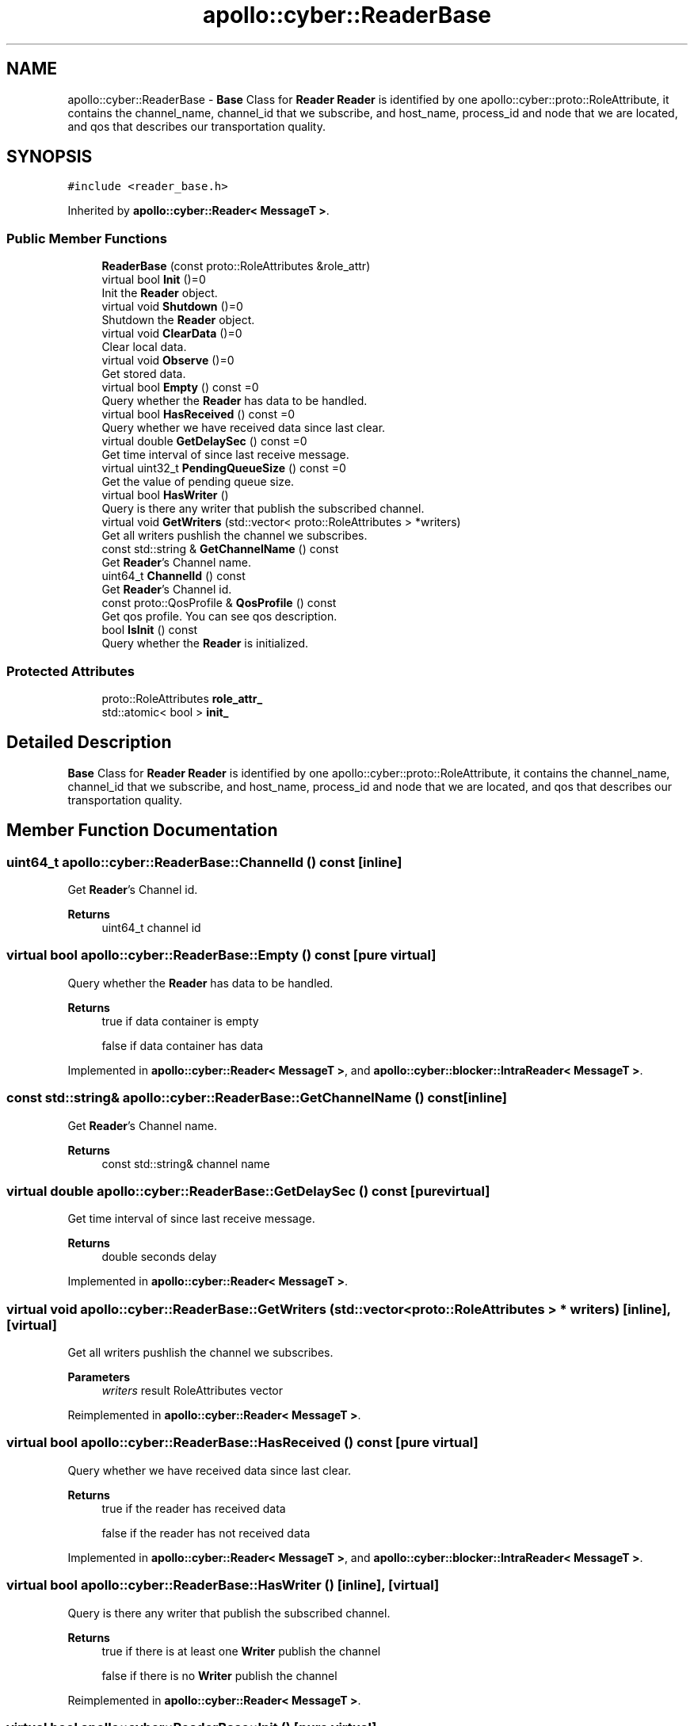 .TH "apollo::cyber::ReaderBase" 3 "Thu Aug 31 2023" "Cyber-Cmake" \" -*- nroff -*-
.ad l
.nh
.SH NAME
apollo::cyber::ReaderBase \- \fBBase\fP Class for \fBReader\fP \fBReader\fP is identified by one apollo::cyber::proto::RoleAttribute, it contains the channel_name, channel_id that we subscribe, and host_name, process_id and node that we are located, and qos that describes our transportation quality\&.  

.SH SYNOPSIS
.br
.PP
.PP
\fC#include <reader_base\&.h>\fP
.PP
Inherited by \fBapollo::cyber::Reader< MessageT >\fP\&.
.SS "Public Member Functions"

.in +1c
.ti -1c
.RI "\fBReaderBase\fP (const proto::RoleAttributes &role_attr)"
.br
.ti -1c
.RI "virtual bool \fBInit\fP ()=0"
.br
.RI "Init the \fBReader\fP object\&. "
.ti -1c
.RI "virtual void \fBShutdown\fP ()=0"
.br
.RI "Shutdown the \fBReader\fP object\&. "
.ti -1c
.RI "virtual void \fBClearData\fP ()=0"
.br
.RI "Clear local data\&. "
.ti -1c
.RI "virtual void \fBObserve\fP ()=0"
.br
.RI "Get stored data\&. "
.ti -1c
.RI "virtual bool \fBEmpty\fP () const =0"
.br
.RI "Query whether the \fBReader\fP has data to be handled\&. "
.ti -1c
.RI "virtual bool \fBHasReceived\fP () const =0"
.br
.RI "Query whether we have received data since last clear\&. "
.ti -1c
.RI "virtual double \fBGetDelaySec\fP () const =0"
.br
.RI "Get time interval of since last receive message\&. "
.ti -1c
.RI "virtual uint32_t \fBPendingQueueSize\fP () const =0"
.br
.RI "Get the value of pending queue size\&. "
.ti -1c
.RI "virtual bool \fBHasWriter\fP ()"
.br
.RI "Query is there any writer that publish the subscribed channel\&. "
.ti -1c
.RI "virtual void \fBGetWriters\fP (std::vector< proto::RoleAttributes > *writers)"
.br
.RI "Get all writers pushlish the channel we subscribes\&. "
.ti -1c
.RI "const std::string & \fBGetChannelName\fP () const"
.br
.RI "Get \fBReader\fP's Channel name\&. "
.ti -1c
.RI "uint64_t \fBChannelId\fP () const"
.br
.RI "Get \fBReader\fP's Channel id\&. "
.ti -1c
.RI "const proto::QosProfile & \fBQosProfile\fP () const"
.br
.RI "Get qos profile\&. You can see qos description\&. "
.ti -1c
.RI "bool \fBIsInit\fP () const"
.br
.RI "Query whether the \fBReader\fP is initialized\&. "
.in -1c
.SS "Protected Attributes"

.in +1c
.ti -1c
.RI "proto::RoleAttributes \fBrole_attr_\fP"
.br
.ti -1c
.RI "std::atomic< bool > \fBinit_\fP"
.br
.in -1c
.SH "Detailed Description"
.PP 
\fBBase\fP Class for \fBReader\fP \fBReader\fP is identified by one apollo::cyber::proto::RoleAttribute, it contains the channel_name, channel_id that we subscribe, and host_name, process_id and node that we are located, and qos that describes our transportation quality\&. 
.SH "Member Function Documentation"
.PP 
.SS "uint64_t apollo::cyber::ReaderBase::ChannelId () const\fC [inline]\fP"

.PP
Get \fBReader\fP's Channel id\&. 
.PP
\fBReturns\fP
.RS 4
uint64_t channel id 
.RE
.PP

.SS "virtual bool apollo::cyber::ReaderBase::Empty () const\fC [pure virtual]\fP"

.PP
Query whether the \fBReader\fP has data to be handled\&. 
.PP
\fBReturns\fP
.RS 4
true if data container is empty 
.PP
false if data container has data 
.RE
.PP

.PP
Implemented in \fBapollo::cyber::Reader< MessageT >\fP, and \fBapollo::cyber::blocker::IntraReader< MessageT >\fP\&.
.SS "const std::string& apollo::cyber::ReaderBase::GetChannelName () const\fC [inline]\fP"

.PP
Get \fBReader\fP's Channel name\&. 
.PP
\fBReturns\fP
.RS 4
const std::string& channel name 
.RE
.PP

.SS "virtual double apollo::cyber::ReaderBase::GetDelaySec () const\fC [pure virtual]\fP"

.PP
Get time interval of since last receive message\&. 
.PP
\fBReturns\fP
.RS 4
double seconds delay 
.RE
.PP

.PP
Implemented in \fBapollo::cyber::Reader< MessageT >\fP\&.
.SS "virtual void apollo::cyber::ReaderBase::GetWriters (std::vector< proto::RoleAttributes > * writers)\fC [inline]\fP, \fC [virtual]\fP"

.PP
Get all writers pushlish the channel we subscribes\&. 
.PP
\fBParameters\fP
.RS 4
\fIwriters\fP result RoleAttributes vector 
.RE
.PP

.PP
Reimplemented in \fBapollo::cyber::Reader< MessageT >\fP\&.
.SS "virtual bool apollo::cyber::ReaderBase::HasReceived () const\fC [pure virtual]\fP"

.PP
Query whether we have received data since last clear\&. 
.PP
\fBReturns\fP
.RS 4
true if the reader has received data 
.PP
false if the reader has not received data 
.RE
.PP

.PP
Implemented in \fBapollo::cyber::Reader< MessageT >\fP, and \fBapollo::cyber::blocker::IntraReader< MessageT >\fP\&.
.SS "virtual bool apollo::cyber::ReaderBase::HasWriter ()\fC [inline]\fP, \fC [virtual]\fP"

.PP
Query is there any writer that publish the subscribed channel\&. 
.PP
\fBReturns\fP
.RS 4
true if there is at least one \fBWriter\fP publish the channel 
.PP
false if there is no \fBWriter\fP publish the channel 
.RE
.PP

.PP
Reimplemented in \fBapollo::cyber::Reader< MessageT >\fP\&.
.SS "virtual bool apollo::cyber::ReaderBase::Init ()\fC [pure virtual]\fP"

.PP
Init the \fBReader\fP object\&. 
.PP
\fBReturns\fP
.RS 4
true if init successfully 
.PP
false if init failed 
.RE
.PP

.PP
Implemented in \fBapollo::cyber::Reader< MessageT >\fP, and \fBapollo::cyber::blocker::IntraReader< MessageT >\fP\&.
.SS "bool apollo::cyber::ReaderBase::IsInit () const\fC [inline]\fP"

.PP
Query whether the \fBReader\fP is initialized\&. 
.PP
\fBReturns\fP
.RS 4
true if the \fBReader\fP has been inited 
.PP
false if the \fBReader\fP has not been inited 
.RE
.PP

.SS "virtual uint32_t apollo::cyber::ReaderBase::PendingQueueSize () const\fC [pure virtual]\fP"

.PP
Get the value of pending queue size\&. 
.PP
\fBReturns\fP
.RS 4
uint32_t result value 
.RE
.PP

.PP
Implemented in \fBapollo::cyber::Reader< MessageT >\fP\&.
.SS "const proto::QosProfile& apollo::cyber::ReaderBase::QosProfile () const\fC [inline]\fP"

.PP
Get qos profile\&. You can see qos description\&. 
.PP
\fBReturns\fP
.RS 4
const proto::QosProfile& result qos 
.RE
.PP


.SH "Author"
.PP 
Generated automatically by Doxygen for Cyber-Cmake from the source code\&.
